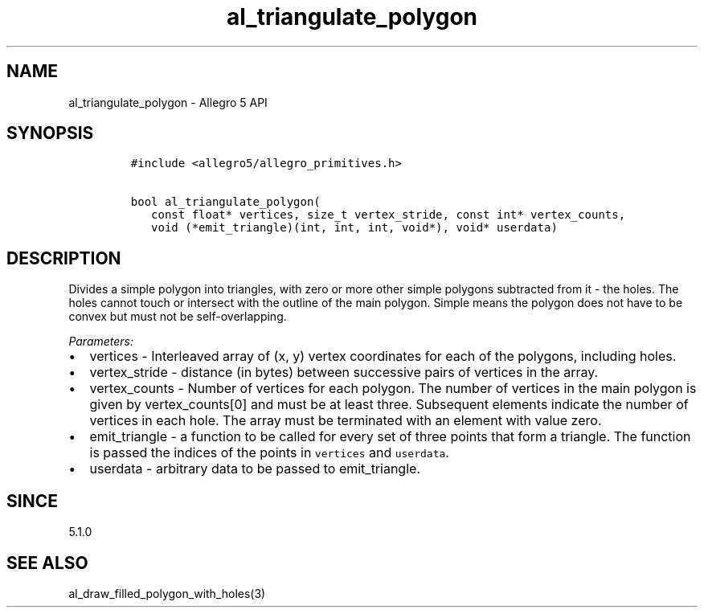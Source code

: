 .\" Automatically generated by Pandoc 3.1.3
.\"
.\" Define V font for inline verbatim, using C font in formats
.\" that render this, and otherwise B font.
.ie "\f[CB]x\f[]"x" \{\
. ftr V B
. ftr VI BI
. ftr VB B
. ftr VBI BI
.\}
.el \{\
. ftr V CR
. ftr VI CI
. ftr VB CB
. ftr VBI CBI
.\}
.TH "al_triangulate_polygon" "3" "" "Allegro reference manual" ""
.hy
.SH NAME
.PP
al_triangulate_polygon - Allegro 5 API
.SH SYNOPSIS
.IP
.nf
\f[C]
#include <allegro5/allegro_primitives.h>

bool al_triangulate_polygon(
   const float* vertices, size_t vertex_stride, const int* vertex_counts,
   void (*emit_triangle)(int, int, int, void*), void* userdata)
\f[R]
.fi
.SH DESCRIPTION
.PP
Divides a simple polygon into triangles, with zero or more other simple
polygons subtracted from it - the holes.
The holes cannot touch or intersect with the outline of the main
polygon.
Simple means the polygon does not have to be convex but must not be
self-overlapping.
.PP
\f[I]Parameters:\f[R]
.IP \[bu] 2
vertices - Interleaved array of (x, y) vertex coordinates for each of
the polygons, including holes.
.IP \[bu] 2
vertex_stride - distance (in bytes) between successive pairs of vertices
in the array.
.IP \[bu] 2
vertex_counts - Number of vertices for each polygon.
The number of vertices in the main polygon is given by vertex_counts[0]
and must be at least three.
Subsequent elements indicate the number of vertices in each hole.
The array must be terminated with an element with value zero.
.IP \[bu] 2
emit_triangle - a function to be called for every set of three points
that form a triangle.
The function is passed the indices of the points in \f[V]vertices\f[R]
and \f[V]userdata\f[R].
.IP \[bu] 2
userdata - arbitrary data to be passed to emit_triangle.
.SH SINCE
.PP
5.1.0
.SH SEE ALSO
.PP
al_draw_filled_polygon_with_holes(3)
